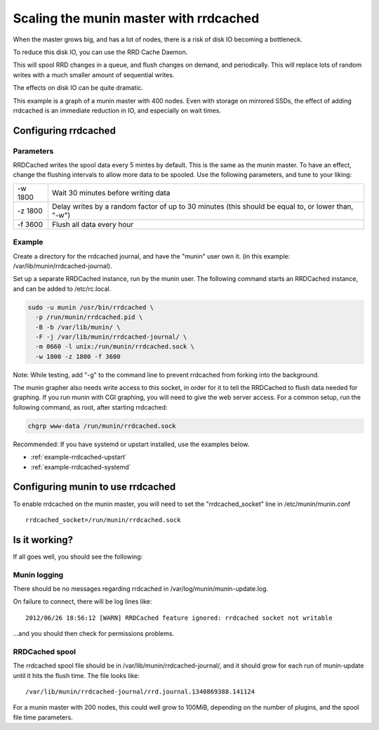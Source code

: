 .. _munin-master-rrdcached:

=========================================
 Scaling the munin master with rrdcached
=========================================

When the master grows big, and has a lot of nodes, there is a risk of
disk IO becoming a bottleneck.

To reduce this disk IO, you can use the RRD Cache Daemon.

This will spool RRD changes in a queue, and flush changes on demand,
and periodically. This will replace lots of random writes with a much
smaller amount of sequential writes.

The effects on disk IO can be quite dramatic. 

This example is a graph of a munin master with 400 nodes. Even with
storage on mirrored SSDs, the effect of adding rrdcached is an immediate
reduction in IO, and especially on wait times.

.. image:: rrdcached_effects.png

Configuring rrdcached
=====================

Parameters
----------

RRDCached writes the spool data every 5 mintes by default. This is the
same as the munin master. To have an effect, change the flushing
intervals to allow more data to be spooled. Use the following
parameters, and tune to your liking:

+---------+-----------------------------------------------------+
| -w 1800 | Wait 30 minutes before writing data                 |
+---------+-----------------------------------------------------+
| -z 1800 | Delay writes by a random factor of up to 30 minutes |
|         | (this should be equal to, or lower than, "-w")      |
+---------+-----------------------------------------------------+
| -f 3600 | Flush all data every hour                           |
+---------+-----------------------------------------------------+

Example
-------

Create a directory for the rrdcached journal, and have the "munin"
user own it. (in this example: /var/lib/munin/rrdcached-journal).

Set up a separate RRDCached instance, run by the munin user. The
following command starts an RRDCached instance, and can be added to
/etc/rc.local.

.. code-block:: bash

  sudo -u munin /usr/bin/rrdcached \
    -p /run/munin/rrdcached.pid \
    -B -b /var/lib/munin/ \
    -F -j /var/lib/munin/rrdcached-journal/ \
    -m 0660 -l unix:/run/munin/rrdcached.sock \
    -w 1800 -z 1800 -f 3600

Note: While testing, add "-g" to the command line to prevent rrdcached
from forking into the background.

The munin grapher also needs write access to this socket, in order for
it to tell the RRDCached to flush data needed for graphing. If you run
munin with CGI graphing, you will need to give the web server access.
For a common setup, run the following command, as root, after starting
rrdcached:

.. code-block:: bash

 chgrp www-data /run/munin/rrdcached.sock

Recommended: If you have systemd or upstart installed, use the examples below.

* :ref:`example-rrdcached-upstart`
* :ref:`example-rrdcached-systemd`

Configuring munin to use  rrdcached
===================================

To enable rrdcached on the munin master, you will need to set the
"rrdcached_socket" line in /etc/munin/munin.conf

::

  rrdcached_socket=/run/munin/rrdcached.sock


Is it working?
==============

If all goes well, you should see the following:

Munin logging
-------------

There should be no messages regarding rrdcached in
/var/log/munin/munin-update.log.


On failure to connect, there will be log lines like:

::

 2012/06/26 18:56:12 [WARN] RRDCached feature ignored: rrdcached socket not writable

…and you should then check for permissions problems.

RRDCached spool
---------------

The rrdcached spool file should be in
/var/lib/munin/rrdcached-journal/, and it should grow for each run of
munin-update until it hits the flush time. The file looks like:

::

  /var/lib/munin/rrdcached-journal/rrd.journal.1340869388.141124

For a munin master with 200 nodes, this could well grow to 100MiB,
depending on the number of plugins, and the spool file time
parameters.
